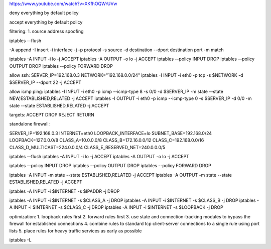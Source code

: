 https://www.youtube.com/watch?v=XKfhOQWrUVw

deny everything by default policy

accept everything by default policy

filtering:
1. source address spoofing


iptables --flush

-A append -I insert 
-i interface
-j
-p protocol
-s source 
-d destination
--dport destination port
-m match

iptables -A INPUT -i lo -j ACCEPT
iptables -A OUTPUT -o lo -j ACCEPT
iptables --policy INPUT DROP
iptables --policy OUTPUT DROP
iptables --policy FORWARD DROP

allow ssh:
SERVER_IP=192.168.0.3
NETWORK="192.168.0.0/24"
iptables -I INPUT -i eth0 -p tcp -s $NETWORK -d $SERVER_IP --dport 22 -j ACCEPT

allow icmp ping:
iptables -I INPUT -i eth0 -p icmp --icmp-type 8 -s 0/0 -d $SERVER_IP -m state --state NEW,ESTABLISHED,RELATED -j ACCEPT
iptables -I OUTPUT -i eth0 -p icmp --icmp-type 0 -s $SERVER_IP -d 0/0 -m state --state ESTABLISHED,RELATED -j ACCEPT

targets:
ACCEPT
DROP
REJECT
RETURN

standalone firewall:

SERVER_IP=192.168.0.3
INTERNET=eth0
LOOPBACK_INTERFACE=lo
SUBNET_BASE=192.168.0/24
LOOPBACK=127.0.0.0/8
CLASS_A=10.0.0.0/8
CLASS_B=172.16.0.0/12
CLASS_C=192.168.0.0/16
CLASS_D_MULTICAST=224.0.0.0/4
CLASS_E_RESERVED_NET=240.0.0.0/5

iptables --flush
iptables -A INPUT -i lo -j ACCEPT
iptables -A OUTPUT -o lo -j ACCEPT

iptables --policy INPUT DROP
iptables --policy OUTPUT DROP
iptables --policy FORWARD DROP

iptables -A INPUT -m state --state ESTABLISHED,RELATED -j ACCEPT
iptables -A OUTPUT -m state --state ESTABLISHED,RELATED -j ACCEPT

iptables -A INPUT -i $INTERNET -s $IPADDR -j DROP

iptables -A INPUT -i $INTERNET -s $CLASS_A -j DROP
iptables -A INPUT -i $INTERNET -s $CLASS_B -j DROP
iptables -A INPUT -i $INTERNET -s $CLASS_C -j DROP
iptables -A INPUT -i $INTERNET -s $LOOPBACK -j DROP

optimization:
1. loopback rules first
2. forward rules first
3. use state and connection-tracking modules to bypass the firewall for established connections
4. combine rules to standard tcp client-server connections to a single rule using port lists
5. place rules for heavy traffic services as early  as possible

iptables -L

